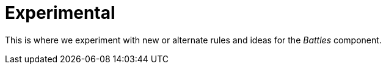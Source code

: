 = Experimental

This is where we experiment with new or alternate rules and ideas for the _Battles_ component.